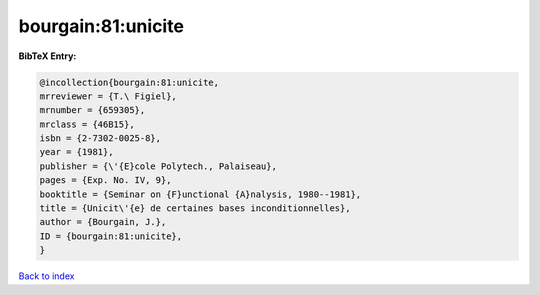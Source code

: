 bourgain:81:unicite
===================

.. :cite:t:`bourgain:81:unicite`

.. bibliography:: ../../All.bib

**BibTeX Entry:**

.. code-block:: bibtex

   @incollection{bourgain:81:unicite,
   mrreviewer = {T.\ Figiel},
   mrnumber = {659305},
   mrclass = {46B15},
   isbn = {2-7302-0025-8},
   year = {1981},
   publisher = {\'{E}cole Polytech., Palaiseau},
   pages = {Exp. No. IV, 9},
   booktitle = {Seminar on {F}unctional {A}nalysis, 1980--1981},
   title = {Unicit\'{e} de certaines bases inconditionnelles},
   author = {Bourgain, J.},
   ID = {bourgain:81:unicite},
   }

`Back to index <../index>`_
